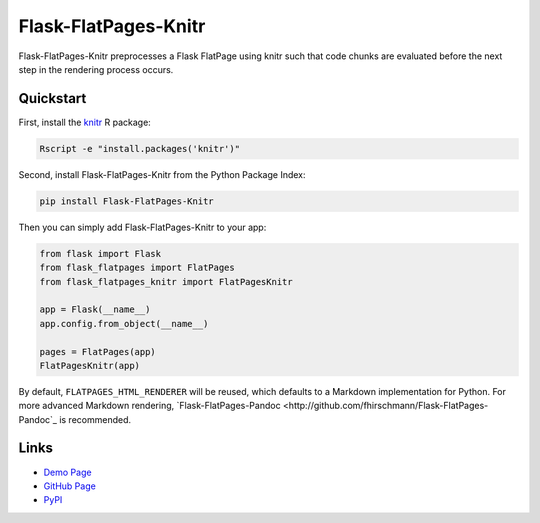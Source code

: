 Flask-FlatPages-Knitr
---------------------

Flask-FlatPages-Knitr preprocesses a Flask FlatPage using knitr such that
code chunks are evaluated before the next step in the rendering
process occurs.

Quickstart
``````````

First, install the `knitr <http://yihui.name/knitr>`_ R package:

.. code:: bash

    Rscript -e "install.packages('knitr')"

Second, install Flask-FlatPages-Knitr from the Python Package Index:

.. code:: bash

    pip install Flask-FlatPages-Knitr

Then you can simply add Flask-FlatPages-Knitr to your app:

.. code:: python

    from flask import Flask
    from flask_flatpages import FlatPages
    from flask_flatpages_knitr import FlatPagesKnitr

    app = Flask(__name__)
    app.config.from_object(__name__)

    pages = FlatPages(app)
    FlatPagesKnitr(app)

By default, ``FLATPAGES_HTML_RENDERER`` will be reused, which defaults
to a Markdown implementation for Python. For more advanced Markdown
rendering, `Flask-FlatPages-Pandoc <http://github.com/fhirschmann/Flask-FlatPages-Pandoc`_
is recommended.

Links
`````

* `Demo Page <http://0x0b.de/sandbox/knitr/>`_
* `GitHub Page <http://github.com/fhirschmann/Flask-FlatPages-Knitr>`_
* `PyPI <http://pypi.python.org/pypi/Flask-FlatPages-Knitr>`_
